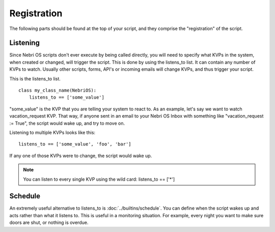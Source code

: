 ************
Registration
************

The following parts should be found at the top of your script, and they comprise the "registration" of the script.

Listening
=========

Since Nebri OS scripts don't ever execute by being called directly, you will need to specify what KVPs in the system, when created or changed, will trigger the script. This is done by using the listens\_to list. It can contain any number of KVPs to watch. Usually other scripts, forms, API's or incoming emails will change KVPs, and thus trigger your script.

This is the listens\_to list.

::

    class my_class_name(NebriOS):
        listens_to == ['some_value']
                    

"some\_value" is the KVP that you are telling your system to react to. As an example, let's say we want to watch vacation\_request KVP. That way, if anyone sent in an email to your Nebri OS Inbox with something like "vacation\_request := True", the script would wake up, and try to move on.

Listening to multiple KVPs looks like this:

::

    listens_to == ['some_value', 'foo', 'bar']
                  

If any one of those KVPs were to change, the script would wake up.

.. note:: You can listen to every single KVP using the wild card: listens_to == ['\*'] 

Schedule
========

An extremely useful alternative to listens_to is :doc:`../builtins/schedule`. You can define when the script wakes up and acts rather than what it listens to. This is useful in a monitoring situation. For example, every night you want to make sure doors are shut, or nothing is overdue.  

